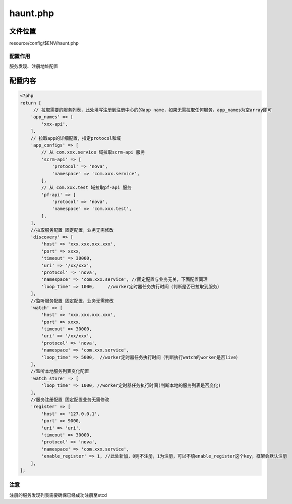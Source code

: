 haunt.php
=========

文件位置
--------

resource/config/$ENV/haunt.php

配置作用
~~~~~~~~

服务发现、注册地址配置

配置内容
--------

.. code:: php

    <?php
    return [
         // 拉取需要的服务列表，此处填写注册到注册中心的的app name，如果无需拉取任何服务，app_names为空array即可
        'app_names' => [
            'xxx-api',
        ],
        // 拉取app的详细配置，指定protocol和域
        'app_configs' => [
            // 从 com.xxx.service 域拉取scrm-api 服务
            'scrm-api' => [
                'protocol' => 'nova',
                'namespace' => 'com.xxx.service',
            ],
            // 从 com.xxx.test 域拉取pf-api 服务
            'pf-api' => [
                'protocol' => 'nova',
                'namespace' => 'com.xxx.test',
            ],
        ],
        //拉取服务配置 固定配置，业务无需修改
        'discovery' => [
            'host' => 'xxx.xxx.xxx.xxx',
            'port' => xxxx,
            'timeout' => 30000,
            'uri' => '/xx/xxx',
            'protocol' => 'nova',
            'namespace' => 'com.xxx.service', //固定配置与业务无关，下面配置同理
            'loop_time' => 1000,     //worker定时器任务执行时间（判断是否已拉取到服务）
        ],
        //监听服务配置 固定配置，业务无需修改
        'watch' => [
            'host' => 'xxx.xxx.xxx.xxx',
            'port' => xxxx,
            'timeout' => 30000,
            'uri' => '/xx/xxx',
            'protocol' => 'nova',
            'namespace' => 'com.xxx.service',
            'loop_time' => 5000,  //worker定时器任务执行时间（判断执行watch的worker是否live）
        ],
        //监听本地服务列表变化配置
        'watch_store' => [
            'loop_time' => 1000, //worker定时器任务执行时间(判断本地的服务列表是否变化)
        ],
        //服务注册配置 固定配置业务无需修改
        'register' => [
            'host' => '127.0.0.1',
            'port' => 9000,
            'uri' => 'uri',
            'timeout' => 30000,
            'protocol' => 'nova',
            'namespace' => 'com.xxx.service',
            'enable_register' => 1, //此处新加，0则不注册，1为注册，可以不填enable_register这个key，框架会默认注册
        ],
    ];

注意
~~~~

注册的服务发现列表需要确保已经成功注册至etcd
